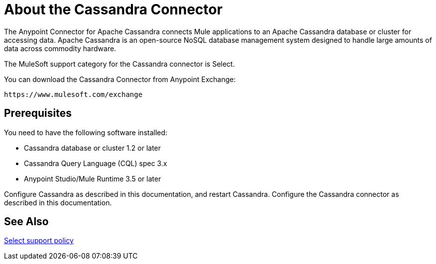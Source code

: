 = About the Cassandra Connector
:keywords: connectors, anypoint, studio, esb, cassandra, databases
:imagesdir: _images
:icons: font
:toc: macro
:toclevels: 2


The Anypoint Connector for Apache Cassandra connects Mule applications to an Apache Cassandra database or cluster for accessing data. Apache Cassandra is an open-source NoSQL database management system designed to handle large amounts of data across commodity hardware.

The MuleSoft support category for the Cassandra connector is Select. 

You can download the Cassandra Connector from Anypoint Exchange:

`+https://www.mulesoft.com/exchange+`

== Prerequisites

You need to have the following software installed:

* Cassandra database or cluster 1.2 or later
* Cassandra Query Language (CQL) spec 3.x
* Anypoint Studio/Mule Runtime 3.5 or later


Configure Cassandra as described in this documentation, and restart Cassandra. Configure the Cassandra connector as described in this documentation.


== See Also

link:/mule-user-guide/v/3.8/anypoint-connectors#connector-categories[Select support policy]